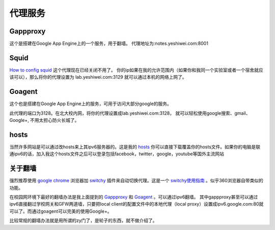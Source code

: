 .. _proxy:


***************
代理服务
***************


Gappproxy
=============================

这个是搭建在Google App Engine上的一个服务，用于翻墙。
代理地址为:notes.yeshiwei.com:8001

.. _squid:

Squid
=============================

`How to config squid <http://www.linux.gov.cn/netweb/squid.htm>`_
这个代理现在已经关闭不用了。
你的ip如果在我的允许范围内（如果你和我同一个实验室或者一个宿舍就应该可以），那么将你的代理设置为 lab.yeshiwei.com:3129
就可以通过本机的网络上网了。


Goagent
=============================

这个也是搭建在Google App Engine上的服务，可用于访问大部分google的服务。


此代理的端口为3128。在北大校内网，将你的代理设置成lab.yeshiwei.com:3128，
就可以轻松使用google搜索、gmail、Google+, 不用太担心防火长城了。


hosts
=============================

当然许多网站是可以通过改hosts来上其ipv6服务器的。这是我的 `hosts <./_static/hosts>`_ 你可以直接下载覆盖你的hosts文件。如果你的电脑是联通ipv6的话，加入我这个hosts文件之后可以登录包括facebook，twitter，google，youtube等国外主流网站

.. _GFW:

关于翻墙
==============================
强烈推荐使用 `google chrome <www.google.com/chrome>`_  浏览器加 `switchy <https://chrome.google.com/webstore/detail/caehdcpeofiiigpdhbabniblemipncjj>`_ 插件来自动切换代理。这是一个 `switchy使用指南 <http://www.laogeng.org/archives/670.html>`_ 。似乎360浏览器自带类似的功能。


在校园网环境下最好的翻墙办法是我上面提到的 `Gappproxy <http://code.google.com/p/gappproxy/>`_ 和 `Goagent <http://code.google.com/p/goagent/>`_ 。可以通过ipv6翻墙。
其中gappproxy甚至可以通过ipv6直接翻过学校网关和GFW两道墙，只要把local client的配置文件中的本地代理（local proxy）设置成ipv6.google.com:80就可以了。而通过goagent可以完美的使用Google+。





比较常规的翻墙办法就是用所谓的zy门了，是轮子的东西，就不做介绍了。

.. .. _winefg:

.. wine a fg
.. ==============================

.. 首先需要安装wine，这个自己搞定我就不赘述了。
   然后到此下载所需文件打包： http://dl.dbank.com/c0izn0jngp
   或者这里也可以下载： ftp://lab.yeshiwei.com/softwares/for_fg.zip
   压缩包内文件列表
   
   
   * MFC42.dll
   * msvcp60.dll
   * riched20.dll
   * riched32.dll
   * simsun.ttc
   * zh.reg
   
   前三个是所需的dll文件拷到/home/用户名/.wine/drive_c/windows/system32/
   将字体文件simsun.ttc拷到/home/用户名/.wine/drive_c/windows/Fonts/
   将zh.reg解压到任意目录，cd到该目录执行

   * regedit zh.reg
   
   这一步是设置字体
   
   这时就可以尝试打开你的fg.exe了，用终端或者是右键使用wine打开都可，如果此时提醒缺少MFC.dll文件，我的解决办法是将此文件直接复制到fg.exe所在的目录下即可解决！（该文件压缩包内有）
